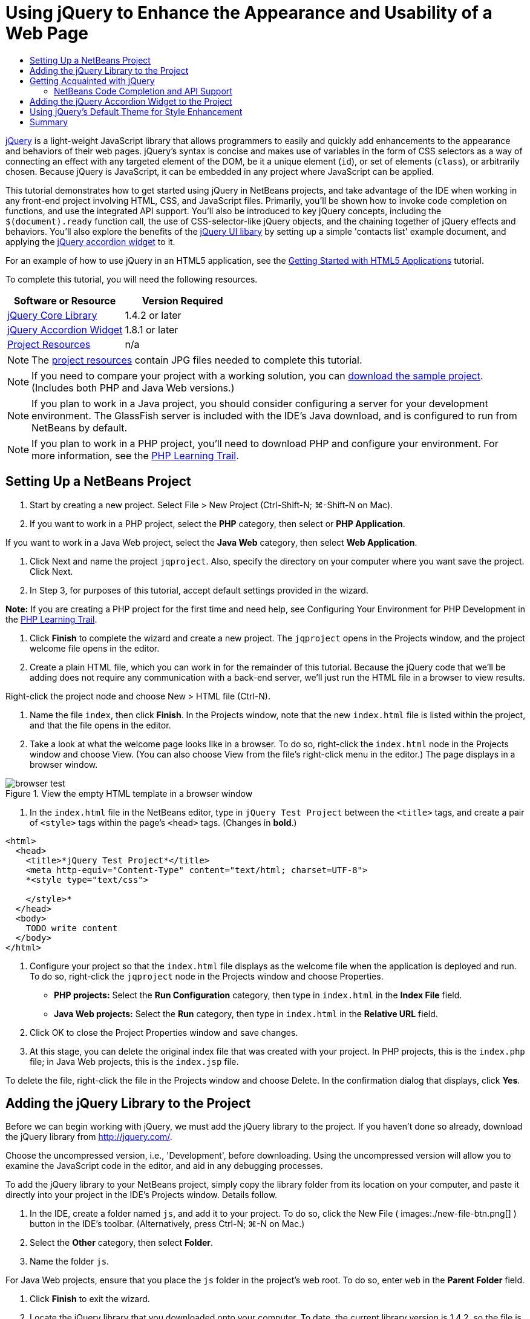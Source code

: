 // 
//     Licensed to the Apache Software Foundation (ASF) under one
//     or more contributor license agreements.  See the NOTICE file
//     distributed with this work for additional information
//     regarding copyright ownership.  The ASF licenses this file
//     to you under the Apache License, Version 2.0 (the
//     "License"); you may not use this file except in compliance
//     with the License.  You may obtain a copy of the License at
// 
//       http://www.apache.org/licenses/LICENSE-2.0
// 
//     Unless required by applicable law or agreed to in writing,
//     software distributed under the License is distributed on an
//     "AS IS" BASIS, WITHOUT WARRANTIES OR CONDITIONS OF ANY
//     KIND, either express or implied.  See the License for the
//     specific language governing permissions and limitations
//     under the License.
//

= Using jQuery to Enhance the Appearance and Usability of a Web Page
:page-layout: tutorial
:jbake-tags: tutorials 
:jbake-status: published
:syntax: true
:source-highlighter: pygments
:icons: font
:toc: left
:toc-title:
:description: Using jQuery to Enhance the Appearance and Usability of a Web Page - Apache NetBeans
:keywords: Apache NetBeans, Tutorials, Using jQuery to Enhance the Appearance and Usability of a Web Page

link:http://jquery.com/[+jQuery+] is a light-weight JavaScript library that allows programmers to easily and quickly add enhancements to the appearance and behaviors of their web pages. jQuery's syntax is concise and makes use of variables in the form of CSS selectors as a way of connecting an effect with any targeted element of the DOM, be it a unique element (`id`), or set of elements (`class`), or arbitrarily chosen. Because jQuery is JavaScript, it can be embedded in any project where JavaScript can be applied.

This tutorial demonstrates how to get started using jQuery in NetBeans projects, and take advantage of the IDE when working in any front-end project involving HTML, CSS, and JavaScript files. Primarily, you'll be shown how to invoke code completion on functions, and use the integrated API support. You'll also be introduced to key jQuery concepts, including the `$(document).ready` function call, the use of CSS-selector-like jQuery objects, and the chaining together of jQuery effects and behaviors. You'll also explore the benefits of the link:http://jqueryui.com[+jQuery UI libary+] by setting up a simple 'contacts list' example document, and applying the link:http://jqueryui.com/demos/accordion/[+jQuery accordion widget+] to it.

For an example of how to use jQuery in an HTML5 application, see the xref:kb/docs/webclient/html5-gettingstarted.adoc[+Getting Started with HTML5 Applications+] tutorial.

To complete this tutorial, you will need the following resources.

|===
|Software or Resource |Version Required 

|link:http://docs.jquery.com/Downloading_jQuery#Current_Release[+jQuery Core Library+] |1.4.2 or later 

|link:http://jqueryui.com/download[+jQuery Accordion Widget+] |1.8.1 or later 

|link:https://netbeans.org/projects/samples/downloads/download/Samples%252FJavaScript%252Fpix.zip[+Project Resources+] |n/a 
|===

NOTE: The link:https://netbeans.org/projects/samples/downloads/download/Samples%252FJavaScript%252FjQueryProjectFiles.zip[+project resources+] contain JPG files needed to complete this tutorial.

NOTE: If you need to compare your project with a working solution, you can link:https://netbeans.org/projects/samples/downloads/download/Samples%252FJavaScript%252FjQueryProjectFiles.zip[+download the sample project+]. (Includes both PHP and Java Web versions.)

NOTE: If you plan to work in a Java project, you should consider configuring a server for your development environment. The GlassFish server is included with the IDE's Java download, and is configured to run from NetBeans by default.

NOTE: If you plan to work in a PHP project, you'll need to download PHP and configure your environment. For more information, see the xref:kb/docs/php.adoc[+PHP Learning Trail+].

[[settingup]]
== Setting Up a NetBeans Project

1. Start by creating a new project. Select File > New Project (Ctrl-Shift-N; ⌘-Shift-N on Mac).
2. If you want to work in a PHP project, select the *PHP* category, then select or *PHP Application*. 

If you want to work in a Java Web project, select the *Java Web* category, then select *Web Application*.


. Click Next and name the project `jqproject`. Also, specify the directory on your computer where you want save the project. Click Next.


. In Step 3, for purposes of this tutorial, accept default settings provided in the wizard. 

*Note:* If you are creating a PHP project for the first time and need help, see Configuring Your Environment for PHP Development in the xref:kb/docs/php.adoc[+PHP Learning Trail+].



. Click *Finish* to complete the wizard and create a new project. The `jqproject` opens in the Projects window, and the project welcome file opens in the editor.


. Create a plain HTML file, which you can work in for the remainder of this tutorial. Because the jQuery code that we'll be adding does not require any communication with a back-end server, we'll just run the HTML file in a browser to view results.

Right-click the project node and choose New > HTML file (Ctrl-N).



. Name the file `index`, then click *Finish*. In the Projects window, note that the new `index.html` file is listed within the project, and that the file opens in the editor.


. Take a look at what the welcome page looks like in a browser. To do so, right-click the `index.html` node in the Projects window and choose View. (You can also choose View from the file's right-click menu in the editor.) The page displays in a browser window. 

image::./browser-test.png[title="View the empty HTML template in a browser window"]


. In the `index.html` file in the NetBeans editor, type in `jQuery Test Project` between the `<title>` tags, and create a pair of `<style>` tags within the page's `<head>` tags. (Changes in *bold*.)

[source,xml]
----

<html>
  <head>
    <title>*jQuery Test Project*</title>
    <meta http-equiv="Content-Type" content="text/html; charset=UTF-8">
    *<style type="text/css">

    </style>*
  </head>
  <body>
    TODO write content
  </body>
</html>
----


. Configure your project so that the `index.html` file displays as the welcome file when the application is deployed and run. To do so, right-click the `jqproject` node in the Projects window and choose Properties.
* *PHP projects:* Select the *Run Configuration* category, then type in `index.html` in the *Index File* field.
* *Java Web projects:* Select the *Run* category, then type in `index.html` in the *Relative URL* field.


. Click OK to close the Project Properties window and save changes.


. At this stage, you can delete the original index file that was created with your project. In PHP projects, this is the `index.php` file; in Java Web projects, this is the `index.jsp` file. 

To delete the file, right-click the file in the Projects window and choose Delete. In the confirmation dialog that displays, click *Yes*.



[[addingjquery]]
== Adding the jQuery Library to the Project

Before we can begin working with jQuery, we must add the jQuery library to the project. If you haven't done so already, download the jQuery library from link:http://jquery.com/[+http://jquery.com/+].

Choose the uncompressed version, i.e., 'Development', before downloading. Using the uncompressed version will allow you to examine the JavaScript code in the editor, and aid in any debugging processes.

To add the jQuery library to your NetBeans project, simply copy the library folder from its location on your computer, and paste it directly into your project in the IDE's Projects window. Details follow.

1. In the IDE, create a folder named `js`, and add it to your project. To do so, click the New File ( images:./new-file-btn.png[] ) button in the IDE's toolbar. (Alternatively, press Ctrl-N; ⌘-N on Mac.)
2. Select the *Other* category, then select *Folder*.
3. Name the folder `js`. 

[alert]#For Java Web projects, ensure that you place the `js` folder in the project's web root. To do so, enter `web` in the *Parent Folder* field.#


. Click *Finish* to exit the wizard.


. Locate the jQuery library that you downloaded onto your computer. To date, the current library version is 1.4.2, so the file is typically named `jquery-1.4.2.js`. Copy the file to your clipboard (Ctrl-C; ⌘-C on Mac).


. Paste the library file into the new `js` folder. To do so, right-click the `js` and choose Paste (Ctrl-V; ⌘-V on Mac). The `jquery-1.4.2.js` file node appears within the folder. 
|===

|
==== PHP project:

 |


==== Java Web project:

 

|images:./jquery-lib-php.png[title="Paste the jQuery library directly into your project"] |images:./jquery-lib-java.png[title="Paste the jQuery library directly into your project"] 
|===


. In the editor, reference the jQuery library from the `index.html` file. To do so, add a pair of `<script>` tags and use the `src` attribute to point to the library location. (Changes in *bold*.)

[source,xml]
----

<html>
  <head>
    <title>jQuery Test Project</title>
    <meta http-equiv="Content-Type" content="text/html; charset=UTF-8">
    *<script type="text/javascript" src="js/jquery-1.4.2.js"></script>*

    <style type="text/css">

    </style>
  </head>
  ...
----


. Save the file (Ctrl-S; ⌘-S on Mac).

The jQuery library is now included in the `jqproject` project, and referenced from our `index.html` file. We can begin adding jQuery functionality to the page.



[[gettingacquainted]]
== Getting Acquainted with jQuery

jQuery works by connecting dynamically-applied JavaScript attributes and behaviors to elements of the DOM (Document Object Model). Let's add an element to the DOM and try to affect its properties. We'll create a heading that changes color from black to blue when we click on it.

1. We start by creating the heading, structurally an `<h1>` element. Remove the '`TODO write content`' comment and enter the following between the `<body>` tags:

[source,xml]
----

<h1>Test.</h1>
----


. Now we'll create a CSS class that makes an element appear blue when it is applied. Enter the following between the `<style>` tags in the `<head>` of the document:

[source,java]
----

.blue { color: blue; }
----


. Next we'll set up a place to put our jQuery commands. Add a new set of `<script>` tags to the `<head>` of the document, e.g., after the `<script>` tags linking to the jQuery library. (Changes in *bold*.)

[source,xml]
----

<html>
    <head>
        <title>jQuery Test Project</title>
        <meta http-equiv="Content-Type" content="text/html; charset=UTF-8">
        <script type="text/javascript" src="js/jquery-1.3.2.js"></script>

        *<script type="text/javascript">

        </script>*

        <style type="text/css">
            .blue { color: blue; }
        </style>
    </head>
    ...
----

You can tidy up your code by right-clicking in the editor and choosing Format.

The jQuery instructions that we will add must be executed only after all of the elements of the DOM have been loaded by the browser. This is important because jQuery behaviors connect to elements of the DOM, and these elements must be available to jQuery in order to get the results we expect. jQuery takes care of this for us through its built-in `(document).ready` function, which follows the jQuery object, represented by `$`.


. Enter this construction between the script tags you just created:

[source,java]
----

$(document).ready(function(){

});
----

There is also an abbreviated version of this function that can alternately be used:


[source,java]
----

$(function(){

});
----
Our instructions for jQuery take the form of a JavaScript method, with an optional object literal representing an array of parameters, and must be placed between the curly braces `{}` inside the `(document).ready` function in order to execute only at the proper time, which is after the DOM has completely loaded. 

At this stage, the `index.html` file should look as follows:

[source,xml]
----

<!DOCTYPE HTML PUBLIC "-//W3C//DTD HTML 4.01 Transitional//EN">
<html>
    <head>
        <title>jQuery Test Project</title>
        <meta http-equiv="Content-Type" content="text/html; charset=UTF-8">
        <script type="text/javascript" src="js/jquery-1.3.2.js"></script>

        <script type="text/javascript">
            $(document).ready(function(){

            });
        </script>

        <style type="text/css">
            .blue { color: blue; }
        </style>
    </head>
    <body>
        <h1>Test.</h1>
    </body>
</html>
----


. To demonstrate how jQuery syntax works, let's try something simple. We'll add jQuery instructions to our page that will make the word 'Test' turn blue when we click on it. To accomplish this, we want jQuery to add the CSS class `.blue` to the `<h1>` element of the DOM when it receives a mouse click. 

Enter the following code inside the `(document).ready` function, between the braces `{}`:

[source,java]
----

$("h1").click(function(){
	$(this).addClass("blue");
});
----


. Save the document (Ctrl-S; ⌘-S on Mac), then right-click in the editor and choose View to load it in your web browser. Test it to see if it works. When you click on the word 'Test', it should turn blue. 

image::./blue-test.png[title="Text turns blue when clicked upon"] 

This example uses the jQuery `click()` function to invoke the jQuery `addClass()` function when an element matching the CSS selector "`h1`" is encountered. The `$(this)` refers back to the calling element. If we were to add more `<h1>`s to our page, the same behavior will be applied to all of them with this single set of rules, and each will interact with jQuery independently. (You can try this yourself as a quick exercise.)


. Another important quality of jQuery is that functions can be simply chained together to create more complicated or even sequenced behaviors. To demonstrate this let's add a jQuery instruction for a slow fadeOut to our `click()` function. Place a `fadeOut("slow")` jQuery function after the `addClass` function so that the line of code looks like this:

[source,java]
----

$(this).addClass("blue").fadeOut("slow");
----
The complete jQuery function should now look like this:

[source,java]
----

$(document).ready(function(){
    $("h1").click(function(){
        $(this).addClass("blue").fadeOut("slow");
    });
});
----


. In the browser, refresh the page and then click 'Test.' You will see that it turns blue, and then fades out, disappearing from the page. (To try it again, you must refresh the page.)


=== NetBeans Code Completion and API Support

Whenever you type in the editor, you can invoke code-completion by pressing Ctrl-Space. The IDE presents a list of suggestions which you can choose from, as well as an API documentation window that defines the listed items, provides code snippet examples, and shows target browser support.

image::./code-completion.png[title="Press Ctrl-Space to view code completion and API documentation windows"]

You can specify the target browsers for code completion and API documentation by opening the IDE's JavaScript options window. Choose Tools > Options (NetBeans > Preferences on Mac), then choose Miscellaneous > JavaScript.




[[addingaccordion]]
== Adding the jQuery Accordion Widget to the Project

We created the simple test above by using JavaScript behaviors that are included in the core jQuery library. Now let's examine a more real-world example by setting up an employee contact list using basic HTML markup. We'll then apply the link:http://jqueryui.com/demos/accordion/[+jQuery accordion widget+] to the contact list.

The accordion widget is part of the link:http://jqueryui.com/[+jQuery UI library+]. The UI library is built on top of the core library, and provides a modular approach to enabling interactions, widgets and effects to your web pages. You can keep file sizes to a mininum and conveniently select only the components you need from the jQuery's download interface at link:http://jqueryui.com/download[+http://jqueryui.com/download+].

If you have not already done so, visit link:http://jqueryui.com/download[+http://jqueryui.com/download+] and download the accordion navigation widget. Note that when you select the accordion widget, the UI Core library, and Widget Factory are also automatically selected. Also note that from the download page, the '`UI lightness`' theme is selected by default, and is included in your download package. We'll be applying this theme to our contact list in the <<usingcss,following section>>.

1. Paste the following code into your document in place of `<h1>Test.</h1>`.

[source,html]
----

<div id="infolist">

    <h3><a href="#">Mary Adams</a></h3>
    <div>
        <img src="pix/maryadams.jpg" alt="Mary Adams">
        <ul>
            <li><h4>Vice President</h4></li>
            <li><b>phone:</b> x8234</li>
            <li><b>office:</b> 102 Bldg 1</li>
            <li><b>email:</b> m.adams@company.com</li>
        </ul>
        <br clear="all">
    </div>

    <h3><a href="#">John Matthews</a></h3>
    <div>
        <img src="pix/johnmatthews.jpg" alt="John Matthews">
        <ul>
            <li><h4>Middle Manager</h4></li>
            <li><b>phone:</b> x3082</li>
            <li><b>office:</b> 307 Bldg 1</li>
            <li><b>email:</b> j.matthews@company.com</li>
        </ul>
        <br clear="all">
    </div>

    <h3><a href="#">Sam Jackson</a></h3>
    <div>
        <img src="pix/samjackson.jpg" alt="Sam Jackson">
        <ul>
            <li><h4>Deputy Assistant</h4></li>
            <li><b>phone:</b> x3494</li>
            <li><b>office:</b> 457 Bldg 2</li>
            <li><b>email:</b> s.jackson@company.com</li>
        </ul>
        <br clear="all">
    </div>

    <h3><a href="#">Jennifer Brooks</a></h3>
    <div>
        <img src="pix/jeniferapplethwaite.jpg" alt="Jenifer Applethwaite">
        <ul>
            <li><h4>Senior Technician</h4></li>
            <li><b>phone:</b> x9430</li>
            <li><b>office:</b> 327 Bldg 2</li>
            <li><b>email:</b> j.brooks@company.com</li>
        </ul>
        <br clear="all">
    </div>
</div>
----
Observe that the overall enclosing `<div>` element is given an `id` attribute with a value of `infolist`. Within this `<div>` element, there are four sets of `<h3>` tags and `<div>` tags that contain an image and unordered list.


. Add a few inline CSS rules to the above markup. Delete the `.blue` style rule you created for testing purposes above. In its place, add the following rules. (Changes in *bold*.)

[source,xml]
----

<style type="text/css">
    *ul {list-style-type: none}
    img {padding-right: 20px; float:left}

    #infolist {width:500px}*
</style>
----

When you type within `<style>` tags, take advantage of the IDE's built-in CSS code-completion by pressing Ctrl-Space.



. Save the file (Ctrl-S; ⌘-S on Mac).


. Now we'll add the the JPG portraits that are referenced in the above code fragment to our project. Retrieve the `pix` directory from the <<requiredSoftware,project resources you downloaded earlier>> and copy the entire directory to your project folder, placing it at the same level as `index.html`. After a brief moment, NetBeans automatically updates the Projects window to reflect that a new directory has been manually added to the project.


. Switch to your browser and refresh the page. 

image::./structured-list.png[title="Structured list displays in a browser"] 

There are a number of problems with this document that we will address. Firstly, it is more difficult than it needs to be to scan the list quickly to find the person you're looking for: one must scroll the page and visually inspect a lot of information that may not be of immediate interest. Four contacts in a list might be manageable, but if the number grew to say, 50, then the list would become much more difficult to use. Secondly, the document is visually plain, and is unlikely to blend in esthetically with most web site designs, particularly designs that have a strong graphic identity. We will address these issues by using the jQuery accordion widget, in combination with jQuery UI's default theme.


. To produce the accordion effect, navigate to the location on your computer where you downloaded the accordion widget. Within the downloaded folder, you'll find a folder named '`development-bundle`'. Within the `development-bundle` folder, expand the `ui` folder and locate the following three scripts:
* `jquery.ui.core.js`
* `jquery.ui.widget.js`
* `jquery.ui.accordion.js`

Development versions of toolkit scripts are _unminimized_, meaning that their code is human-readable when viewed in an editor. Normally, you would want to switch to the compressed, minimized versions for a production-ready application in order to conserve download times.



. Copy (Ctrl-C; ⌘-C on Mac) the three scripts and, back in the IDE, paste them in the `js` folder you <<js,created earlier>> in your `jqproject` folder. 

You can paste by either pressing Ctrl-V (⌘-V on Mac), or right-clicking the `js` folder and choosing Paste.

The `development-bundle` > `ui` folder also contains a file named `jquery-ui-1.8.1.custom.js`. This file combines the three scripts listed above into a single script. You could equally paste this file into your project in place of the three individual scripts.



. Reference the scripts in your `index.html` page by entering three `<script>` tags linking to these new JavaScript files. You can add the `<script>` tags immediately after the `<script>` tags that refers to the core jQuery library `jquery-1.4.2.js`. Use the existing `<script>` tags as a model.


. Delete the test code we created inside the `(document).ready` function. You no longer need it. 

The `<head>` tags of your file should now look as follows.

[source,xml]
----

<head>
    <title>jQuery Test Project</title>
    <meta http-equiv="Content-Type" content="text/html; charset=UTF-8">

    <script type="text/javascript" src="js/jquery-1.4.2.js"></script>
    <script type="text/javascript" src="js/jquery.ui.core.js"></script>
    <script type="text/javascript" src="js/jquery.ui.widget.js"></script>
    <script type="text/javascript" src="js/jquery.ui.accordion.js"></script>

    <script type="text/javascript">
        $(document).ready(function(){

        });
    </script>
</head>
----


. To make our static, unstyled list take on the accordion behavior is as simple as adding a single line of jQuery code. Enter this line into the `(document).ready` function. (Changes in *bold*.)

[source,java]
----

$(document).ready(function(){
    *$("#infolist").accordion({
        autoHeight: false
    });*
});
----
In this line of code, `#infolist` is a CSS selector connected to a unique DOM element that has an `id` attribute with the value `infolist`; in other words, our contacts list. It is connected using typical JavaScript dot notation ('`.`') to the jQuery instruction that uses the `accordion()` method to display this element.

You've also specified '`autoHeight: false`' in the above snippet. This prevents the accordion widget from setting the height of each panel based on the highest content part contained within the markup. For more information, consult the link:http://docs.jquery.com/UI/Accordion[+accordion API documentation+].



. Save the file (Ctrl-S; ⌘-S on Mac).


. Go back to the web browser and refresh. Click on one of the names (other than the top one) to see the accordion effect in action. The jQuery accordion widget handles all the details of handling the DOM and responding to user mouse clicks. 

image::./accordion-list.png[title="Accordion widget handles user clicks and produces the accordion effect"]



[[usingcss]]
== Using jQuery's Default Theme for Style Enhancement

Our project now has the behavior we want, but it looks quite plain and still lacks a well-organized appearance. Let's address this by incorporating jQuery's default '`UI lightness`' theme.

1. Navigate to the location on your computer where you downloaded the accordion widget. Within the downloaded folder, expand the `development-bundle` > `themes` > `ui-lightness` folder.
2. Within the `ui-lightness` folder, copy (Ctrl-C; ⌘-C on Mac) the `jquery-ui-1.8.1.custom.css` file, and the `images` folder, which contains all of the images necessary for the theme to render properly.
3. In the IDE, create a new folder within your project named `css`. This folder will contain the '`UI lightness`' theme for the accordion widget. 

To do so, right-click the project node and choose New > Folder. (If Folder doesn't appear as an option, click the New File ( images:./new-file-btn.png[] ) button in the IDE's toolbar, then choose Other > Folder in the New File wizard.) Name the folder `css` and place it within the same directory as your `index.html` file. 

[alert]#For Java Web projects, ensure that you place the `css` folder in the project's web root. To do so, enter `web` in the *Parent Folder* field.#


. Paste the two items directly into the new `css` folder. To do so, right-click the `css` folder node and choose Paste. Your project folder should look as follows. 
|===

|
==== PHP project:

 |


==== Java Web project:

 

|images:./proj-win-php.png[title="Project contains the jQuery default theme"] |images:./proj-win-java.png[title="Project contains the jQuery default theme"] 
|===


. Reference the `jquery-ui-1.8.1.custom.css` file from within your `index.html` web page. Add the following `<link>` tag within the page's head.

[source,java]
----

<link rel="stylesheet" href="css/jquery-ui-1.8.1.custom.css" type="text/css">
----


. Save the file (Ctrl-S; ⌘-S on Mac).


. Return to the web browser and refresh the page. Notice that the list now displays using jQuery's default theme, which is an esthetic improvement over the plain, unstylized version. 

image::./ui-lightness-theme.png[title="jQuery default theme enhances the appearance of the accordion widget"]



[[summary]]
== Summary

In this tutorial, you have learned how to add jQuery libraries to your project, as well as how to write some basic instructions using the jQuery syntax. You also learned how jQuery interacts with the DOM (Document Object Model) using variables that resemble CSS selectors to affect the appearance and behavior of elements on a web page.

Finally, you briefly explored the capabilities of the jQuery UI library by applying the accordion widget to a simple contact list. After implementing the accordion effect, you applied jQuery's default style theme to the list. You should now be better able to appreciate how jQuery can be used to create dynamic web pages, while improving overall appearance and usability.
